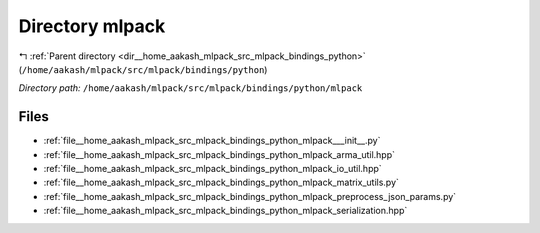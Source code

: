 .. _dir__home_aakash_mlpack_src_mlpack_bindings_python_mlpack:


Directory mlpack
================


|exhale_lsh| :ref:`Parent directory <dir__home_aakash_mlpack_src_mlpack_bindings_python>` (``/home/aakash/mlpack/src/mlpack/bindings/python``)

.. |exhale_lsh| unicode:: U+021B0 .. UPWARDS ARROW WITH TIP LEFTWARDS

*Directory path:* ``/home/aakash/mlpack/src/mlpack/bindings/python/mlpack``


Files
-----

- :ref:`file__home_aakash_mlpack_src_mlpack_bindings_python_mlpack___init__.py`
- :ref:`file__home_aakash_mlpack_src_mlpack_bindings_python_mlpack_arma_util.hpp`
- :ref:`file__home_aakash_mlpack_src_mlpack_bindings_python_mlpack_io_util.hpp`
- :ref:`file__home_aakash_mlpack_src_mlpack_bindings_python_mlpack_matrix_utils.py`
- :ref:`file__home_aakash_mlpack_src_mlpack_bindings_python_mlpack_preprocess_json_params.py`
- :ref:`file__home_aakash_mlpack_src_mlpack_bindings_python_mlpack_serialization.hpp`



